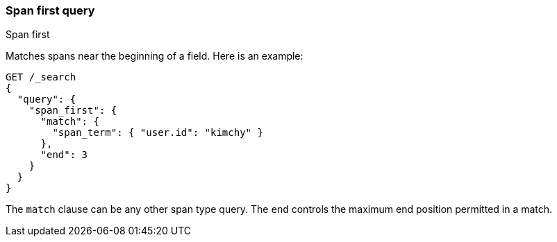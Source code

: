 [[query-dsl-span-first-query]]
=== Span first query
++++
<titleabbrev>Span first</titleabbrev>
++++

Matches spans near the beginning of a field. Here is an example:

[source,console]
--------------------------------------------------
GET /_search
{
  "query": {
    "span_first": {
      "match": {
        "span_term": { "user.id": "kimchy" }
      },
      "end": 3
    }
  }
}
--------------------------------------------------

The `match` clause can be any other span type query. The `end` controls
the maximum end position permitted in a match.

